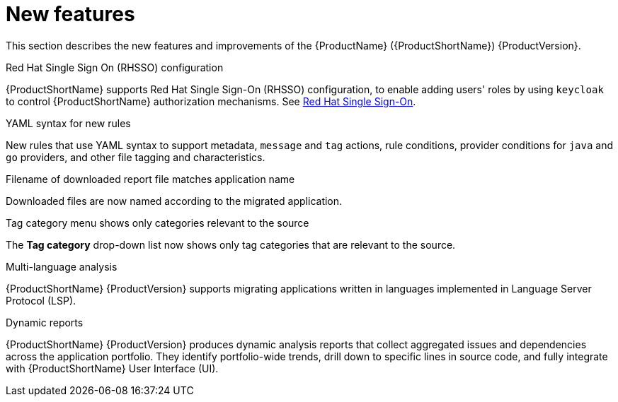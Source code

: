 // Module included in the following assemblies:
//
// * docs/release_notes/master.adoc

:_content-type: CONCEPT
[id="rn-new-features-7-0-0_{context}"]
= New features


This section describes the new features and improvements of the {ProductName} ({ProductShortName}) {ProductVersion}.

.Red Hat Single Sign On (RHSSO) configuration

{ProductShortName} supports Red Hat Single Sign-On (RHSSO) configuration, to enable adding users' roles by using `keycloak` to control {ProductShortName} authorization mechanisms. See link:https://access.redhat.com/documentation/en-us/migration_toolkit_for_applications/6.0/html/user_interface_guide/mta-6-installing-web-console-on-openshift_user-interface-guide#red_hat_single_sign_on[Red Hat Single Sign-On].


.YAML syntax for new rules

New rules that use YAML syntax to support metadata, `message` and `tag` actions, rule conditions, provider conditions for `java` and `go` providers, and other file tagging and characteristics.


.Filename of downloaded report file matches application name

Downloaded files are now named according to the migrated application.


.Tag category menu shows only categories relevant to the source

The *Tag category* drop-down list now shows only tag categories that are relevant to the source.


.Multi-language analysis

{ProductShortName} {ProductVersion} supports migrating applications written in languages implemented in Language Server Protocol (LSP).


.Dynamic reports

{ProductShortName} {ProductVersion} produces dynamic analysis reports that collect aggregated issues and dependencies across the application portfolio. They identify portfolio-wide trends, drill down to specific lines in source code, and fully integrate with {ProductShortName} User Interface (UI).
